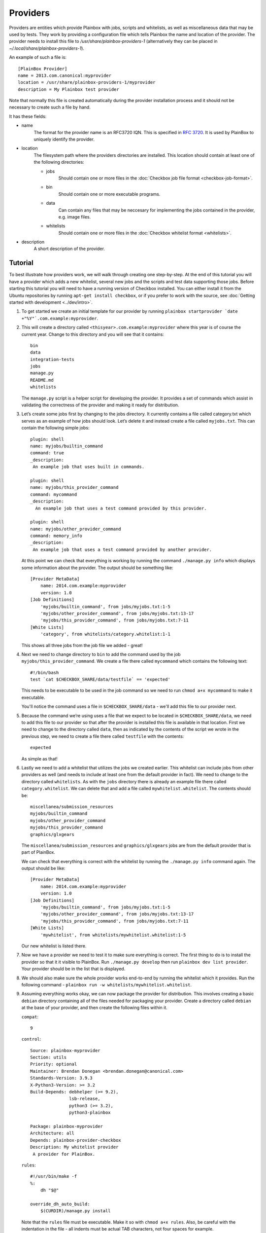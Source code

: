 =========
Providers
=========

Providers are entities which provide Plainbox with jobs, scripts and whitelists, as well as miscellaneous data that may be used by tests. They work
by providing a configuration file which tells Plainbox the name and location of the provider. The provider needs to install this file to 
`/usr/share/plainbox-providers-1` (alternatively they can be placed in `~/.local/share/plainbox-providers-1`).

An example of such a file is::

    [PlainBox Provider]
    name = 2013.com.canonical:myprovider
    location = /usr/share/plainbox-providers-1/myprovider
    description = My Plainbox test provider

Note that normally this file is created automatically during the provider installation process and it should not be necessary to create such a file by hand.

It has these fields:

* name
    The format for the provider name is an RFC3720 IQN. This is specified in 
    :rfc:`3720#section-3.2.6.3.1`. It is used by PlainBox to uniquely identify 
    the provider.

* location
    The filesystem path where the providers directories are installed. This 
    location should contain at least one of the following directories:

    * jobs
        Should contain one or more files in the :doc:`Checkbox job file format <checkbox-job-format>`.
    * bin
        Should contain one or more executable programs.
    * data
        Can contain any files that may be neccesary for implementing the jobs 
        contained in the provider, e.g. image files.
    * whitelists
        Should contain one or more files in the :doc:`Checkbox whitelist format <whitelists>`.

* description
    A short description of the provider.

Tutorial
========

To best illustrate how providers work, we will walk through creating one
step-by-step. At the end of this tutorial you will have a provider which adds
a new whitelist, several new jobs and the scripts and test data supporting
those jobs. Before starting this tutorial you will need to have a running
version of Checkbox installed. You can either install it from the Ubuntu 
repositories by running ``apt-get install checkbox``, or if you prefer to work 
with the source, see :doc:`Getting started with development <../dev/intro>`.

#. To get started we create an initial template for our provider by running
   ``plainbox startprovider `date +"%Y"`.com.example:myprovider``.

#. This will create a directory called ``<thisyear>.com.example:myprovider`` 
   where this year is of course the current year. Change to this directory 
   and you will see that it contains::

    bin
    data
    integration-tests
    jobs
    manage.py
    README.md
    whitelists

   The ``manage.py`` script is a helper script for developing the provider.
   It provides a set of commands which assist in validating the correctness
   of the provider and making it ready for distribution.

#. Let’s create some jobs first by changing to the jobs directory. It currently
   contains a file called category.txt which serves as an example of how
   jobs should look. Let’s delete it and instead create a file called
   ``myjobs.txt``. This can contain the following simple jobs::

    plugin: shell
    name: myjobs/builtin_command
    command: true
    _description:
     An example job that uses built in commands.

    plugin: shell
    name: myjobs/this_provider_command
    command: mycommand
    _description:
      An example job that uses a test command provided by this provider.

    plugin: shell
    name: myjobs/other_provider_command
    command: memory_info
    _description:
     An example job that uses a test command provided by another provider.
  
   At this point we can check that everything is working by running the command
   ``./manage.py info`` which displays some information about the provider. The
   output should be something like::

    [Provider MetaData]
	name: 2014.com.example:myprovider
	version: 1.0
    [Job Definitions]
	'myjobs/builtin_command', from jobs/myjobs.txt:1-5
	'myjobs/other_provider_command', from jobs/myjobs.txt:13-17
	'myjobs/this_provider_command', from jobs/myjobs.txt:7-11
    [White Lists]    
        'category', from whitelists/category.whitelist:1-1

   This shows all three jobs from the job file we added - great!

#. Next we need to change directory to ``bin`` to add the command used by the
   job ``myjobs/this_provider_command``. We create a file there called 
   ``mycommand`` which contains the following text::

    #!/bin/bash
    test `cat $CHECKBOX_SHARE/data/testfile` == 'expected'

   This needs to be executable to be used in the job command so we need to run
   ``chmod a+x mycommand`` to make it executable.

   You'll notice the command uses a file in ``$CHECKBOX_SHARE/data`` - we'll
   add this file to our provider next. 

#. Because the command we’re using uses a file that we expect to be located in
   ``$CHECKBOX_SHARE/data``, we need to add this file to our provider so that 
   after the provider is installed this file is available in that location. 
   First we need to change to the directory called ``data``, then as indicated 
   by the contents of the script we wrote in the previous step, we need to 
   create a file there called ``testfile`` with the contents::

    expected

   As simple as that!

#. Lastly we need to add a whitelist that utilizes the jobs we created earlier.
   This whitelist can include jobs from other providers as well (and needs to
   include at least one from the default provider in fact). We need to change
   to the directory called ``whitelists``. As with the ``jobs`` directory 
   there is already an example file there called ``category.whitelist``. We can
   delete that and add a file called ``mywhitelist.whitelist``. The contents
   should be::

    miscellanea/submission_resources
    myjobs/builtin_command
    myjobs/other_provider_command
    myjobs/this_provider_command
    graphics/glxgears

   The ``miscellanea/submission_resources`` and ``graphics/glxgears`` jobs
   are from the default provider that is part of PlainBox.

   We can check that everything is correct with the whitelist by running the 
   ``./manage.py info`` command again. The output should be like::

    [Provider MetaData]
	name: 2014.com.example:myprovider
	version: 1.0
    [Job Definitions]
	'myjobs/builtin_command', from jobs/myjobs.txt:1-5
	'myjobs/other_provider_command', from jobs/myjobs.txt:13-17
	'myjobs/this_provider_command', from jobs/myjobs.txt:7-11
    [White Lists]
	'mywhitelist', from whitelists/mywhitelist.whitelist:1-5 
  
   Our new whitelist is listed there.

#. Now we have a provider we need to test it to make sure everything is
   correct. The first thing to do is to install the provider so that it
   it visible to PlainBox. Run ``./manage.py develop`` then run 
   ``plainbox dev list provider``. Your provider should be in the list
   that is displayed.

#. We should also make sure the whole provider works end-to-end by running
   the whitelist which it provides. Run the following command - 
   ``plainbox run -w whitelists/mywhitelist.whitelist``.

#. Assuming everything works okay, we can now package the provider for 
   distribution. This involves creating a basic ``debian`` directory
   containing all of the files needed for packaging your provider. Create
   a directory called ``debian`` at the base of your provider, and then
   create the following files within it.

   ``compat``::

    9

   ``control``::

    Source: plainbox-myprovider
    Section: utils
    Priority: optional
    Maintainer: Brendan Donegan <brendan.donegan@canonical.com>
    Standards-Version: 3.9.3
    X-Python3-Version: >= 3.2
    Build-Depends: debhelper (>= 9.2),
                   lsb-release,
                   python3 (>= 3.2),
                   python3-plainbox

    Package: plainbox-myprovider
    Architecture: all
    Depends: plainbox-provider-checkbox
    Description: My whitelist provider
     A provider for PlainBox.

   ``rules``::

    #!/usr/bin/make -f
    %:
        dh "$@"

    override_dh_auto_build:
        $(CURDIR)/manage.py install

   Note that the ``rules`` file must be executable. Make it so with 
   ``chmod a+x rules``. Also, be careful with the indentation in the
   file - all indents must be actual TAB characters, not four spaces
   for example.

   ``source/format``::

    3.0 (native)

   Finally we should create a ``changelog`` file. The easiest way to do this
   is to run the command ``dch --create 'Initial release.'``. You'll need to
   edit the field ``PACKAGE`` to the name of your provider and the field
   ``VERSION`` to something like ``0.1``.
